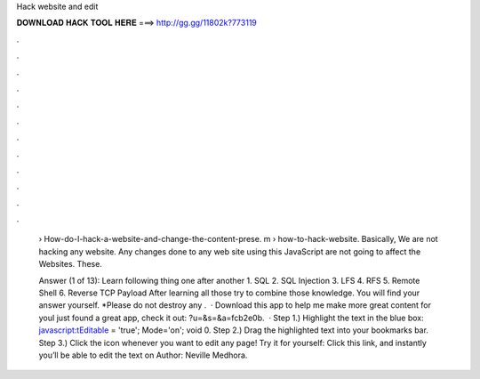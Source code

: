 Hack website and edit



𝐃𝐎𝐖𝐍𝐋𝐎𝐀𝐃 𝐇𝐀𝐂𝐊 𝐓𝐎𝐎𝐋 𝐇𝐄𝐑𝐄 ===> http://gg.gg/11802k?773119



.



.



.



.



.



.



.



.



.



.



.



.

 › How-do-I-hack-a-website-and-change-the-content-prese. m › how-to-hack-website. Basically, We are not hacking any website. Any changes done to any web site using this JavaScript are not going to affect the Websites. These.
 
 Answer (1 of 13): Learn following thing one after another 1. SQL 2. SQL Injection 3. LFS 4. RFS 5. Remote Shell 6. Reverse TCP Payload After learning all those try to combine those knowledge. You will find your answer yourself. *Please do not destroy any .  · Download this app to help me make more great content for youI just found a great app, check it out: ?u=&s=&a=fcb2e0b.  · Step 1.) Highlight the text in the blue box: javascript:tEditable = 'true'; Mode='on'; void 0. Step 2.) Drag the highlighted text into your bookmarks bar. Step 3.) Click the icon whenever you want to edit any page! Try it for yourself: Click this link, and instantly you’ll be able to edit the text on Author: Neville Medhora.
